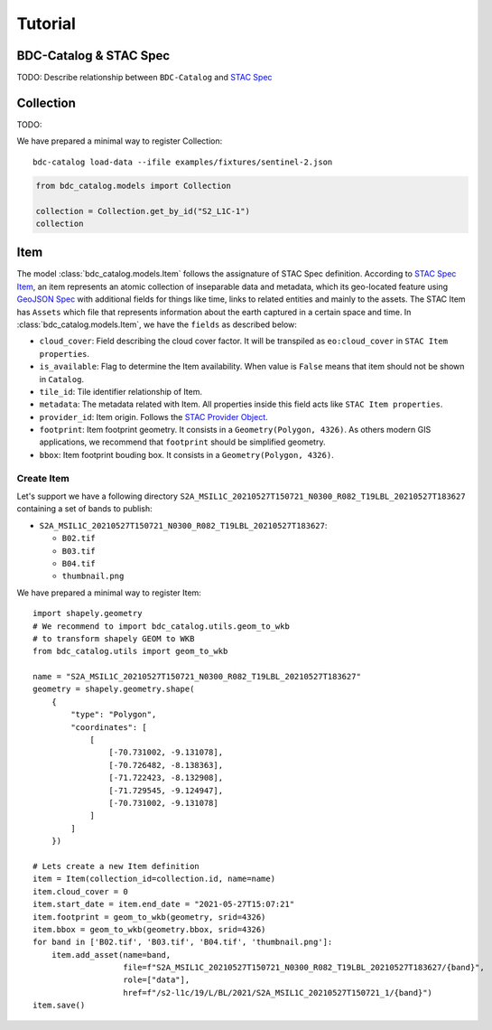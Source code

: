 ..
    This file is part of BDC-Catalog.
    Copyright (C) 2022 INPE.

    This program is free software: you can redistribute it and/or modify
    it under the terms of the GNU General Public License as published by
    the Free Software Foundation, either version 3 of the License, or
    (at your option) any later version.

    This program is distributed in the hope that it will be useful,
    but WITHOUT ANY WARRANTY; without even the implied warranty of
    MERCHANTABILITY or FITNESS FOR A PARTICULAR PURPOSE. See the
    GNU General Public License for more details.

    You should have received a copy of the GNU General Public License
    along with this program. If not, see <https://www.gnu.org/licenses/gpl-3.0.html>.


Tutorial
========

BDC-Catalog & STAC Spec
-----------------------

TODO: Describe relationship between ``BDC-Catalog`` and `STAC Spec <https://stacspec.org/en/about/stac-spec/>`_


.. image:: https://brazil-data-cube.github.io/_images/stac-model.png
   :target: https://brazil-data-cube.github.io/_images/stac-model.png


Collection
----------

TODO:

We have prepared a minimal way to register Collection::

    bdc-catalog load-data --ifile examples/fixtures/sentinel-2.json


.. code-block:: python

    from bdc_catalog.models import Collection

    collection = Collection.get_by_id("S2_L1C-1")
    collection


Item
----

The model :class:`bdc_catalog.models.Item` follows the assignature of STAC Spec definition.
According to `STAC Spec Item <https://github.com/radiantearth/stac-spec/blob/master/item-spec/item-spec.md>`_, an item
represents an atomic collection of inseparable data and metadata, which its geo-located feature using `GeoJSON Spec <https://geojson.org/>`_ with additional
fields for things like time, links to related entities and mainly to the assets.
The STAC Item has ``Assets`` which file that represents information about the earth captured in a certain space and time.
In :class:`bdc_catalog.models.Item`, we have the ``fields`` as described below:

- ``cloud_cover``: Field describing the cloud cover factor. It will be transpiled as ``eo:cloud_cover`` in ``STAC Item properties``.
- ``is_available``: Flag to determine the Item availability. When value is ``False`` means that item should not be shown in ``Catalog``.
- ``tile_id``: Tile identifier relationship of Item.
- ``metadata``: The metadata related with Item. All properties inside this field acts like ``STAC Item properties``.
- ``provider_id``: Item origin. Follows the `STAC Provider Object <https://github.com/radiantearth/stac-spec/blob/v1.0.0/collection-spec/collection-spec.md#provider-object>`_.
- ``footprint``: Item footprint geometry. It consists in a ``Geometry(Polygon, 4326)``. As others modern GIS applications, we recommend that ``footprint`` should be
  simplified geometry.
- ``bbox``: Item footprint bouding box. It consists in a ``Geometry(Polygon, 4326)``.


Create Item
+++++++++++

Let's support we have a following directory ``S2A_MSIL1C_20210527T150721_N0300_R082_T19LBL_20210527T183627`` containing a set of bands to
publish:

- ``S2A_MSIL1C_20210527T150721_N0300_R082_T19LBL_20210527T183627``:

  - ``B02.tif``
  - ``B03.tif``
  - ``B04.tif``
  - ``thumbnail.png``

We have prepared a minimal way to register Item::

    import shapely.geometry
    # We recommend to import bdc_catalog.utils.geom_to_wkb
    # to transform shapely GEOM to WKB
    from bdc_catalog.utils import geom_to_wkb

    name = "S2A_MSIL1C_20210527T150721_N0300_R082_T19LBL_20210527T183627"
    geometry = shapely.geometry.shape(
        {
            "type": "Polygon",
            "coordinates": [
                [
                    [-70.731002, -9.131078],
                    [-70.726482, -8.138363],
                    [-71.722423, -8.132908],
                    [-71.729545, -9.124947],
                    [-70.731002, -9.131078]
                ]
            ]
        })

    # Lets create a new Item definition
    item = Item(collection_id=collection.id, name=name)
    item.cloud_cover = 0
    item.start_date = item.end_date = "2021-05-27T15:07:21"
    item.footprint = geom_to_wkb(geometry, srid=4326)
    item.bbox = geom_to_wkb(geometry.bbox, srid=4326)
    for band in ['B02.tif', 'B03.tif', 'B04.tif', 'thumbnail.png']:
        item.add_asset(name=band,
                       file=f"S2A_MSIL1C_20210527T150721_N0300_R082_T19LBL_20210527T183627/{band}",
                       role=["data"],
                       href=f"/s2-l1c/19/L/BL/2021/S2A_MSIL1C_20210527T150721_1/{band}")
    item.save()
